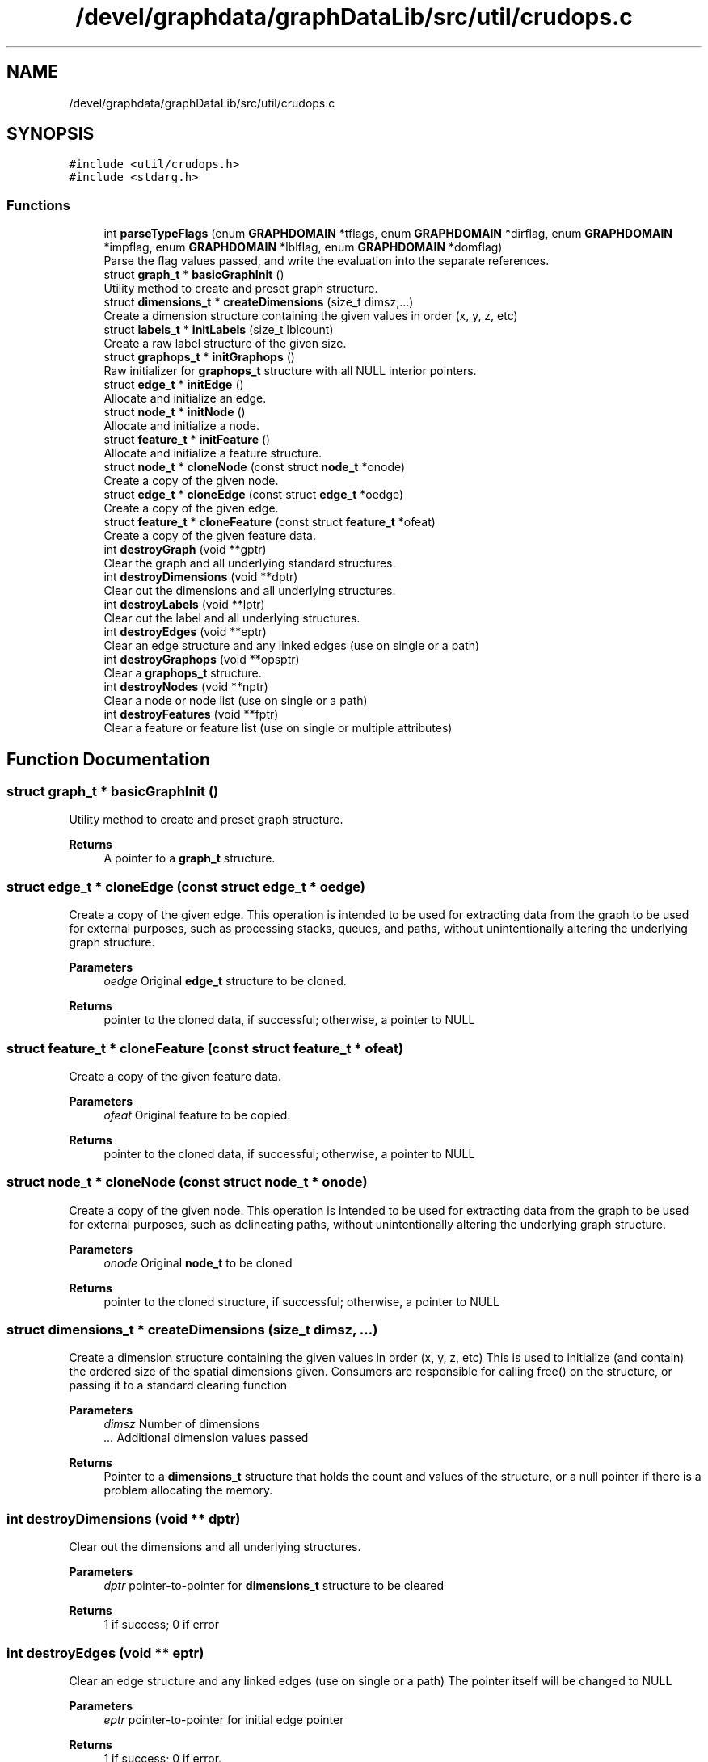 .TH "/devel/graphdata/graphDataLib/src/util/crudops.c" 3 "Graph Data Shared Library" \" -*- nroff -*-
.ad l
.nh
.SH NAME
/devel/graphdata/graphDataLib/src/util/crudops.c
.SH SYNOPSIS
.br
.PP
\fC#include <util/crudops\&.h>\fP
.br
\fC#include <stdarg\&.h>\fP
.br

.SS "Functions"

.in +1c
.ti -1c
.RI "int \fBparseTypeFlags\fP (enum \fBGRAPHDOMAIN\fP *tflags, enum \fBGRAPHDOMAIN\fP *dirflag, enum \fBGRAPHDOMAIN\fP *impflag, enum \fBGRAPHDOMAIN\fP *lblflag, enum \fBGRAPHDOMAIN\fP *domflag)"
.br
.RI "Parse the flag values passed, and write the evaluation into the separate references\&. "
.ti -1c
.RI "struct \fBgraph_t\fP * \fBbasicGraphInit\fP ()"
.br
.RI "Utility method to create and preset graph structure\&. "
.ti -1c
.RI "struct \fBdimensions_t\fP * \fBcreateDimensions\fP (size_t dimsz,\&.\&.\&.)"
.br
.RI "Create a dimension structure containing the given values in order (x, y, z, etc) "
.ti -1c
.RI "struct \fBlabels_t\fP * \fBinitLabels\fP (size_t lblcount)"
.br
.RI "Create a raw label structure of the given size\&. "
.ti -1c
.RI "struct \fBgraphops_t\fP * \fBinitGraphops\fP ()"
.br
.RI "Raw initializer for \fBgraphops_t\fP structure with all NULL interior pointers\&. "
.ti -1c
.RI "struct \fBedge_t\fP * \fBinitEdge\fP ()"
.br
.RI "Allocate and initialize an edge\&. "
.ti -1c
.RI "struct \fBnode_t\fP * \fBinitNode\fP ()"
.br
.RI "Allocate and initialize a node\&. "
.ti -1c
.RI "struct \fBfeature_t\fP * \fBinitFeature\fP ()"
.br
.RI "Allocate and initialize a feature structure\&. "
.ti -1c
.RI "struct \fBnode_t\fP * \fBcloneNode\fP (const struct \fBnode_t\fP *onode)"
.br
.RI "Create a copy of the given node\&. "
.ti -1c
.RI "struct \fBedge_t\fP * \fBcloneEdge\fP (const struct \fBedge_t\fP *oedge)"
.br
.RI "Create a copy of the given edge\&. "
.ti -1c
.RI "struct \fBfeature_t\fP * \fBcloneFeature\fP (const struct \fBfeature_t\fP *ofeat)"
.br
.RI "Create a copy of the given feature data\&. "
.ti -1c
.RI "int \fBdestroyGraph\fP (void **gptr)"
.br
.RI "Clear the graph and all underlying standard structures\&. "
.ti -1c
.RI "int \fBdestroyDimensions\fP (void **dptr)"
.br
.RI "Clear out the dimensions and all underlying structures\&. "
.ti -1c
.RI "int \fBdestroyLabels\fP (void **lptr)"
.br
.RI "Clear out the label and all underlying structures\&. "
.ti -1c
.RI "int \fBdestroyEdges\fP (void **eptr)"
.br
.RI "Clear an edge structure and any linked edges (use on single or a path) "
.ti -1c
.RI "int \fBdestroyGraphops\fP (void **opsptr)"
.br
.RI "Clear a \fBgraphops_t\fP structure\&. "
.ti -1c
.RI "int \fBdestroyNodes\fP (void **nptr)"
.br
.RI "Clear a node or node list (use on single or a path) "
.ti -1c
.RI "int \fBdestroyFeatures\fP (void **fptr)"
.br
.RI "Clear a feature or feature list (use on single or multiple attributes) "
.in -1c
.SH "Function Documentation"
.PP 
.SS "struct \fBgraph_t\fP * basicGraphInit ()"

.PP
Utility method to create and preset graph structure\&. 
.PP
\fBReturns\fP
.RS 4
A pointer to a \fBgraph_t\fP structure\&. 
.RE
.PP

.SS "struct \fBedge_t\fP * cloneEdge (const struct \fBedge_t\fP * oedge)"

.PP
Create a copy of the given edge\&. This operation is intended to be used for extracting data from the graph to be used for external purposes, such as processing stacks, queues, and paths, without unintentionally altering the underlying graph structure\&.
.PP
\fBParameters\fP
.RS 4
\fIoedge\fP Original \fBedge_t\fP structure to be cloned\&. 
.RE
.PP
\fBReturns\fP
.RS 4
pointer to the cloned data, if successful; otherwise, a pointer to NULL 
.RE
.PP

.SS "struct \fBfeature_t\fP * cloneFeature (const struct \fBfeature_t\fP * ofeat)"

.PP
Create a copy of the given feature data\&. 
.PP
\fBParameters\fP
.RS 4
\fIofeat\fP Original feature to be copied\&. 
.RE
.PP
\fBReturns\fP
.RS 4
pointer to the cloned data, if successful; otherwise, a pointer to NULL 
.RE
.PP

.SS "struct \fBnode_t\fP * cloneNode (const struct \fBnode_t\fP * onode)"

.PP
Create a copy of the given node\&. This operation is intended to be used for extracting data from the graph to be used for external purposes, such as delineating paths, without unintentionally altering the underlying graph structure\&.
.PP
\fBParameters\fP
.RS 4
\fIonode\fP Original \fBnode_t\fP to be cloned 
.RE
.PP
\fBReturns\fP
.RS 4
pointer to the cloned structure, if successful; otherwise, a pointer to NULL 
.RE
.PP

.SS "struct \fBdimensions_t\fP * createDimensions (size_t dimsz,  \&.\&.\&.)"

.PP
Create a dimension structure containing the given values in order (x, y, z, etc) This is used to initialize (and contain) the ordered size of the spatial dimensions given\&. Consumers are responsible for calling free() on the structure, or passing it to a standard clearing function
.PP
\fBParameters\fP
.RS 4
\fIdimsz\fP Number of dimensions 
.br
\fI\&.\&.\&.\fP Additional dimension values passed 
.RE
.PP
\fBReturns\fP
.RS 4
Pointer to a \fBdimensions_t\fP structure that holds the count and values of the structure, or a null pointer if there is a problem allocating the memory\&. 
.RE
.PP

.SS "int destroyDimensions (void ** dptr)"

.PP
Clear out the dimensions and all underlying structures\&. 
.PP
\fBParameters\fP
.RS 4
\fIdptr\fP pointer-to-pointer for \fBdimensions_t\fP structure to be cleared 
.RE
.PP
\fBReturns\fP
.RS 4
1 if success; 0 if error 
.RE
.PP

.SS "int destroyEdges (void ** eptr)"

.PP
Clear an edge structure and any linked edges (use on single or a path) The pointer itself will be changed to NULL
.PP
\fBParameters\fP
.RS 4
\fIeptr\fP pointer-to-pointer for initial edge pointer 
.RE
.PP
\fBReturns\fP
.RS 4
1 if success; 0 if error\&. 
.RE
.PP

.SS "int destroyFeatures (void ** fptr)"

.PP
Clear a feature or feature list (use on single or multiple attributes) The pointer itself will be changed to NULL
.PP
\fBParameters\fP
.RS 4
\fIfptr\fP pointer-to-pointer for initial feature structure 
.RE
.PP
\fBReturns\fP
.RS 4
1 if successful; 0 if error 
.RE
.PP

.SS "int destroyGraph (void ** gptr)"

.PP
Clear the graph and all underlying standard structures\&. Clear the graph and all underlying structures\&.
.PP
The pointer itself will be changed to NULL
.PP
\fBParameters\fP
.RS 4
\fIgptr\fP pointer-to-pointer for \fBgraph_t\fP structure to be cleared 
.RE
.PP
\fBReturns\fP
.RS 4
1 if success; 0 if error 
.RE
.PP

.SS "int destroyGraphops (void ** opsptr)"

.PP
Clear a \fBgraphops_t\fP structure\&. Clear a \fBgraphops_t\fP structure\&. The graph itself will not be cleared, only the reference to it\&. The pointer itself will be changed to NULL\&.
.PP
The graph itself will not be cleared, only the reference to it\&. The pointer itself will be changed to NULL
.PP
\fBParameters\fP
.RS 4
\fIopsptr\fP pointer-to-pointer for \fBgraphops_t\fP structuure to be cleared and deallocated 
.RE
.PP
\fBReturns\fP
.RS 4
1 if successful; 0 if error 
.RE
.PP

.SS "int destroyLabels (void ** lptr)"

.PP
Clear out the label and all underlying structures\&. 
.PP
\fBParameters\fP
.RS 4
\fIlabels\fP pointer-to-pointer for \fBlabels_t\fP structure to be cleared 
.RE
.PP
\fBReturns\fP
.RS 4
1 if success; 0 if error 
.RE
.PP

.SS "int destroyNodes (void ** nptr)"

.PP
Clear a node or node list (use on single or a path) The pointer itself will be changed to NULL
.PP
\fBParameters\fP
.RS 4
\fInptr\fP pointer-to-pointer for initial node structure 
.RE
.PP
\fBReturns\fP
.RS 4
1 if successful; 0 if error 
.RE
.PP

.SS "struct \fBedge_t\fP * initEdge ()"

.PP
Allocate and initialize an edge\&. 
.PP
\fBReturns\fP
.RS 4
pointer to new \fBedge_t\fP memory, if successful; otherwise NULL\&. 
.RE
.PP

.SS "struct \fBfeature_t\fP * initFeature ()"

.PP
Allocate and initialize a feature structure\&. 
.PP
\fBReturns\fP
.RS 4
pointer to new \fBfeature_t\fP memory, if successful; otherwise, NULL\&. 
.RE
.PP

.SS "struct \fBgraphops_t\fP * initGraphops ()"

.PP
Raw initializer for \fBgraphops_t\fP structure with all NULL interior pointers\&. Raw initializer for \fBgraphops_t\fP structure\&.
.PP
Consumers of this object are responsible for calling free() on the pointer when finished, or passing it to a standard cleanup function\&.
.PP
\fBReturns\fP
.RS 4
Pointer to a graphops structure, or NULL if there was a problem with memory allocation 
.RE
.PP

.SS "struct \fBlabels_t\fP * initLabels (size_t lblcount)"

.PP
Create a raw label structure of the given size\&. 
.PP
\fBParameters\fP
.RS 4
\fIlblcount\fP Number of labels required 
.RE
.PP
\fBReturns\fP
.RS 4
Label structure properly initialized with a size_t array of the given size, if successful; otherwise, a NULL pointer\&. 
.RE
.PP

.SS "struct \fBnode_t\fP * initNode ()"

.PP
Allocate and initialize a node\&. 
.PP
\fBReturns\fP
.RS 4
pointer to new \fBnode_t\fP memory, if successful; otherwise, NULL\&. 
.RE
.PP

.SS "int parseTypeFlags (enum \fBGRAPHDOMAIN\fP * tflags, enum \fBGRAPHDOMAIN\fP * dirflag, enum \fBGRAPHDOMAIN\fP * impflag, enum \fBGRAPHDOMAIN\fP * lblflag, enum \fBGRAPHDOMAIN\fP * domflag)"

.PP
Parse the flag values passed, and write the evaluation into the separate references\&. Parses out the separate possibilities for the flags\&. If the flag are empty, the default values are written back to the tflags reference\&.
.PP
\fBParameters\fP
.RS 4
\fItflags\fP Flag values passed to be evaluated 
.br
\fIdirflag\fP Directionality result of the operation 
.br
\fIimpflag\fP Implementation type result 
.br
\fIlblflag\fP Label type result 
.br
\fIdomflag\fP Domain type result 
.RE
.PP
\fBReturns\fP
.RS 4
1 if the parsing is successful; otherwise, 0\&. 
.RE
.PP

.SH "Author"
.PP 
Generated automatically by Doxygen for Graph Data Shared Library from the source code\&.
